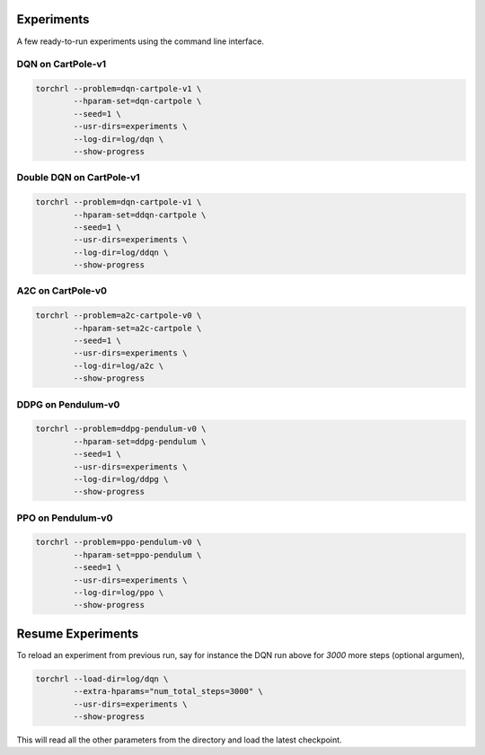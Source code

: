 Experiments
============

A few ready-to-run experiments using the command line interface.

DQN on CartPole-v1
-------------------

.. code-block:: bash

    torchrl --problem=dqn-cartpole-v1 \
            --hparam-set=dqn-cartpole \
            --seed=1 \
            --usr-dirs=experiments \
            --log-dir=log/dqn \
            --show-progress

Double DQN on CartPole-v1
--------------------------

.. code-block:: bash

    torchrl --problem=dqn-cartpole-v1 \
            --hparam-set=ddqn-cartpole \
            --seed=1 \
            --usr-dirs=experiments \
            --log-dir=log/ddqn \
            --show-progress


A2C on CartPole-v0
-------------------

.. code-block:: bash

    torchrl --problem=a2c-cartpole-v0 \
            --hparam-set=a2c-cartpole \
            --seed=1 \
            --usr-dirs=experiments \
            --log-dir=log/a2c \
            --show-progress


DDPG on Pendulum-v0
--------------------

.. code-block:: bash

    torchrl --problem=ddpg-pendulum-v0 \
            --hparam-set=ddpg-pendulum \
            --seed=1 \
            --usr-dirs=experiments \
            --log-dir=log/ddpg \
            --show-progress


PPO on Pendulum-v0
-------------------

.. code-block:: bash

    torchrl --problem=ppo-pendulum-v0 \
            --hparam-set=ppo-pendulum \
            --seed=1 \
            --usr-dirs=experiments \
            --log-dir=log/ppo \
            --show-progress


Resume Experiments
===================

To reload an experiment from previous run, say for instance the DQN run
above for `3000` more steps (optional argumen),

.. code-block:: bash

    torchrl --load-dir=log/dqn \
            --extra-hparams="num_total_steps=3000" \
            --usr-dirs=experiments \
            --show-progress

This will read all the other parameters from the directory and load the latest
checkpoint.
